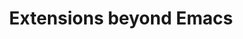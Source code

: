 :PROPERTIES:
:ID:       5b4234bf-8700-4e67-83bb-07ce31ed1096
:END:
#+TITLE: Extensions beyond Emacs
#+filetags: :NAH:


